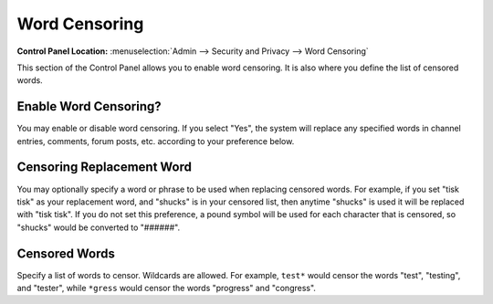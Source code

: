 Word Censoring
==============

.. rst-class:: cp-path

**Control Panel Location:** :menuselection:`Admin --> Security and Privacy --> Word Censoring`

This section of the Control Panel allows you to enable word censoring.
It is also where you define the list of censored words.


.. _censor-words-enable-label:

Enable Word Censoring?
~~~~~~~~~~~~~~~~~~~~~~

You may enable or disable word censoring. If you select "Yes", the
system will replace any specified words in channel entries, comments,
forum posts, etc. according to your preference below.


.. _censor-replace-label:

Censoring Replacement Word
~~~~~~~~~~~~~~~~~~~~~~~~~~

You may optionally specify a word or phrase to be used when replacing
censored words. For example, if you set "tisk tisk" as your replacement
word, and "shucks" is in your censored list, then anytime "shucks" is
used it will be replaced with "tisk tisk". If you do not set this
preference, a pound symbol will be used for each character that is
censored, so "shucks" would be converted to "######".


.. _censor-words-label:

Censored Words
~~~~~~~~~~~~~~

Specify a list of words to censor. Wildcards are allowed. For example,
``test*`` would censor the words "test", "testing", and "tester", while
``*gress`` would censor the words "progress" and "congress".
